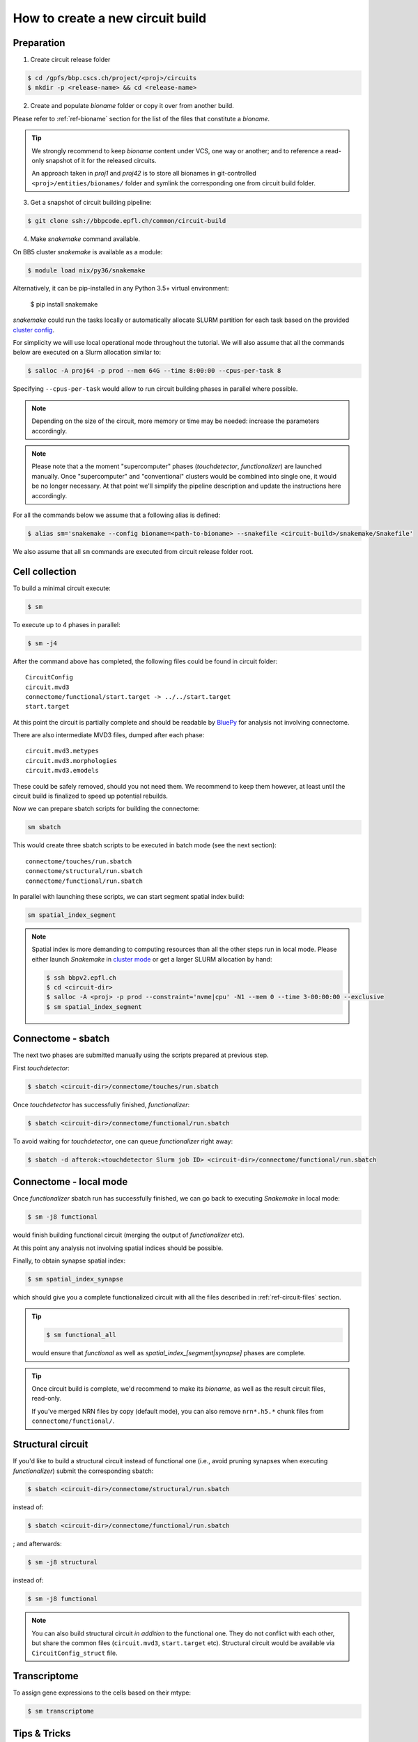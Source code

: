 How to create a new circuit build
=================================

Preparation
-----------

1. Create circuit release folder

.. code-block:: bash

    $ cd /gpfs/bbp.cscs.ch/project/<proj>/circuits
    $ mkdir -p <release-name> && cd <release-name>

2. Create and populate `bioname` folder or copy it over from another build.

Please refer to :ref:`ref-bioname` section for the list of the files that constitute a `bioname`.

.. tip::
    We strongly recommend to keep `bioname` content under VCS, one way or another; and to reference a read-only snapshot of it for the released circuits.

    An approach taken in `proj1` and `proj42` is to store all bionames in git-controlled ``<proj>/entities/bionames/`` folder and symlink the corresponding one from circuit build folder.

3. Get a snapshot of circuit building pipeline:

.. code-block:: bash

    $ git clone ssh://bbpcode.epfl.ch/common/circuit-build

4. Make `snakemake` command available.

On BB5 cluster `snakemake` is available as a module:

.. code-block:: bash

    $ module load nix/py36/snakemake

Alternatively, it can be pip-installed in any Python 3.5+ virtual environment:

    $ pip install snakemake

`snakemake` could run the tasks locally or automatically allocate SLURM partition for each task based on the provided `cluster config <http://snakemake.readthedocs.io/en/latest/snakefiles/configuration.html#cluster-configuration>`_.

For simplicity we will use local operational mode throughout the tutorial. We will also assume that all the commands below are executed on a Slurm allocation similar to:

.. code-block:: bash

    $ salloc -A proj64 -p prod --mem 64G --time 8:00:00 --cpus-per-task 8

Specifying ``--cpus-per-task`` would allow to run circuit building phases in parallel where possible.

.. note::
    Depending on the size of the circuit, more memory or time may be needed: increase the parameters accordingly.

.. note::
    Please note that a the moment "supercomputer" phases (`touchdetector`, `functionalizer`) are launched manually.
    Once "supercomputer" and "conventional" clusters would be combined into single one, it would be no longer necessary. At that point we'll simplify the pipeline description and update the instructions here accordingly.

For all the commands below we assume that a following alias is defined:

.. code-block:: bash

    $ alias sm='snakemake --config bioname=<path-to-bioname> --snakefile <circuit-build>/snakemake/Snakefile'

We also assume that all ``sm`` commands are executed from circuit release folder root.


Cell collection
---------------

To build a minimal circuit execute:

.. code-block:: bash

    $ sm

To execute up to 4 phases in parallel:

.. code-block:: bash

    $ sm -j4

After the command above has completed, the following files could be found in circuit folder:

::

    CircuitConfig
    circuit.mvd3
    connectome/functional/start.target -> ../../start.target
    start.target

At this point the circuit is partially complete and should be readable by `BluePy <https://bbpcode.epfl.ch/documentation/bluepy-0.11.11/index.html>`_ for analysis not involving connectome.

There are also intermediate MVD3 files, dumped after each phase:

::

    circuit.mvd3.metypes
    circuit.mvd3.morphologies
    circuit.mvd3.emodels

These could be safely removed, should you not need them. We recommend to keep them however, at least until the circuit build is finalized to speed up potential rebuilds.

Now we can prepare sbatch scripts for building the connectome:

.. code-block:: bash

    sm sbatch

This would create three sbatch scripts to be executed in batch mode (see the next section):

::

    connectome/touches/run.sbatch
    connectome/structural/run.sbatch
    connectome/functional/run.sbatch

In parallel with launching these scripts, we can start segment spatial index build:

.. code-block:: bash

    sm spatial_index_segment

.. note::
    Spatial index is more demanding to computing resources than all the other steps run in local mode.
    Please either launch `Snakemake` in `cluster mode <http://snakemake.readthedocs.io/en/stable/snakefiles/configuration.html#cluster-configuration>`_ or get a larger SLURM allocation by hand:

    .. code-block:: bash

        $ ssh bbpv2.epfl.ch
        $ cd <circuit-dir>
        $ salloc -A <proj> -p prod --constraint='nvme|cpu' -N1 --mem 0 --time 3-00:00:00 --exclusive
        $ sm spatial_index_segment


Connectome - sbatch
-------------------

The next two phases are submitted manually using the scripts prepared at previous step.

First `touchdetector`:

.. code-block:: bash

    $ sbatch <circuit-dir>/connectome/touches/run.sbatch

Once `touchdetector` has successfully finished, `functionalizer`:

.. code-block:: bash

   $ sbatch <circuit-dir>/connectome/functional/run.sbatch

To avoid waiting for `touchdetector`, one can queue `functionalizer` right away:

.. code-block:: bash

   $ sbatch -d afterok:<touchdetector Slurm job ID> <circuit-dir>/connectome/functional/run.sbatch


Connectome - local mode
-----------------------

Once `functionalizer` sbatch run has successfully finished, we can go back to executing `Snakemake` in local mode:

.. code-block:: bash

    $ sm -j8 functional

would finish building functional circuit (merging the output of `functionalizer` etc).

At this point any analysis not involving spatial indices should be possible.

Finally, to obtain synapse spatial index:

.. code-block:: bash

    $ sm spatial_index_synapse

which should give you a complete functionalized circuit with all the files described in :ref:`ref-circuit-files` section.

.. tip::

    .. code-block:: bash

        $ sm functional_all

    would ensure that `functional` as well as `spatial_index_[segment|synapse]` phases are complete.

.. tip::

    Once circuit build is complete, we'd recommend to make its `bioname`, as well as the result circuit files, read-only.

    If you've merged NRN files by copy (default mode), you can also remove ``nrn*.h5.*`` chunk files from ``connectome/functional/``.


Structural circuit
------------------

If you'd like to build a structural circuit instead of functional one (i.e., avoid pruning synapses when executing `functionalizer`) submit the corresponding sbatch:

.. code-block:: bash

   $ sbatch <circuit-dir>/connectome/structural/run.sbatch

instead of:

.. code-block:: bash

   $ sbatch <circuit-dir>/connectome/functional/run.sbatch

; and afterwards:

.. code-block:: bash

    $ sm -j8 structural

instead of:

.. code-block:: bash

    $ sm -j8 functional

.. note::
    You can also build structural circuit *in addition* to the functional one. They do not conflict with each other, but share the common files (``circuit.mvd3``, ``start.target`` etc). Structural circuit would be available via ``CircuitConfig_struct`` file.


Transcriptome
-------------

To assign gene expressions to the cells based on their mtype:

.. code-block:: bash

    $ sm transcriptome


Tips & Tricks
-------------

How to speed up NRN merging?
----------------------------

By default NRN files produced by `functionalizer` are merged by copying their content to the merged file.

Instead one can produce a merged file using HDF5 *external links*. This could be less robust, but reduces significantly time needed to produce merged files (which could be particularly useful for structural circuits). To instruct `snakemake` to merge NRN files by linking use:

.. code-block:: bash

    $ sm -j8 structural --config nrn_merge=link

instead of:

.. code-block:: bash

    $ sm -j8 structural
